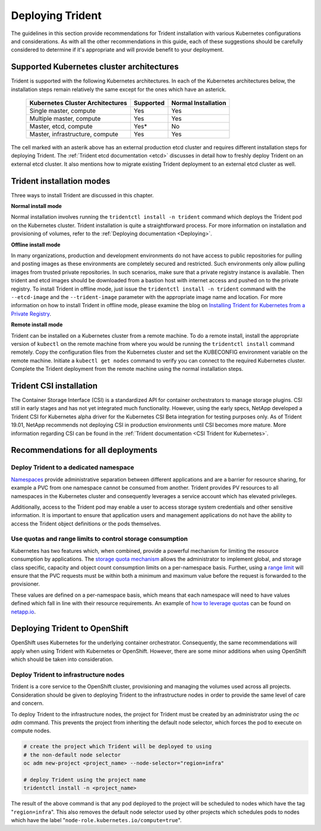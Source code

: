 .. _deploying_trident:

*****************
Deploying Trident
*****************

The guidelines in this section provide recommendations for Trident installation with various Kubernetes configurations and considerations. As with all the other recommendations in this guide, each of these suggestions should be carefully considered to determine if it's appropriate and will provide benefit to your deployment.

Supported Kubernetes cluster architectures
==========================================

Trident is supported with the following Kubernetes architectures. In each of the Kubernetes architectures below, the installation steps remain relatively the same except for the ones which have an asterick.

   +-----------------------------------------------+-----------+---------------------+
   |         Kubernetes Cluster Architectures      | Supported | Normal Installation |
   +===============================================+===========+=====================+
   | Single master, compute                        | Yes       |       Yes           |
   +-----------------------------------------------+-----------+---------------------+
   | Multiple master, compute                      | Yes       |       Yes           |
   +-----------------------------------------------+-----------+---------------------+
   | Master, etcd, compute                         | Yes*      |       No            |
   +-----------------------------------------------+-----------+---------------------+
   | Master, infrastructure, compute               | Yes       |       Yes           |
   +-----------------------------------------------+-----------+---------------------+

The cell marked with an asterik above has an external production etcd cluster and requires different installation steps for deploying Trident. The :ref:`Trident etcd documentation <etcd>` discusses in detail how to freshly deploy Trident on an external etcd cluster. It also mentions how to migrate existing Trident deployment to an external etcd cluster as well.  

Trident installation modes 
==========================

Three ways to install Trident are discussed in this chapter.

**Normal install mode**

Normal installation involves running the ``tridentctl install -n trident`` command which deploys the Trident pod on the Kubernetes cluster. Trident installation is quite a straightforward process. For more information on installation and provisioning of volumes, refer to the :ref:`Deploying documentation <Deploying>`.

**Offline install mode**

In many organizations, production and development environments do not have access to public repositories for pulling and posting images as these environments are completely secured and restricted. Such environments only allow pulling images from trusted private repositories. 
In such scenarios, make sure that a private registry instance is available. Then trident and etcd images should be downloaded from a bastion host with internet access and pushed on to the private registry. To install Trident in offline mode, just issue the ``tridentctl install -n trident`` command with the  ``--etcd-image`` and  the ``--trident-image`` parameter with the appropriate image name and location. For more information on how to install Trident in offline mode, please examine the blog on `Installing Trident for Kubernetes from a Private Registry <https://netapp.io/2018/12/19/installing-trident-from-a-private-registry/>`_.


**Remote install mode**

Trident can be installed on a Kubernetes cluster from a remote machine. To do a remote install, install the appropriate version of ``kubectl`` on the remote machine from where you would be running the ``tridentctl install`` command remotely. Copy the configuration files from the Kubernetes cluster and set the KUBECONFIG environment variable on the remote machine. Initiate a ``kubectl get nodes`` command to verify you can connect to the required Kubernetes cluster. Complete the Trident deployment from the remote machine using the normal installation steps. 

Trident CSI installation
========================
The Container Storage Interface (CSI) is a standardized API for container orchestrators to manage storage plugins. CSI still in early stages and has not yet integrated much functionality. However, using the early specs, NetApp developed a Trident CSI for Kubernetes alpha driver for the Kubernetes CSI Beta integration for testing purposes only. As of Trident 19.01, NetApp recommends not deploying CSI in production environments until CSI becomes more mature. More information regarding CSI can be found in the :ref:`Trident documentation <CSI Trident for Kubernetes>`.


Recommendations for all deployments
===================================

Deploy Trident to a dedicated namespace
---------------------------------------

`Namespaces <https://kubernetes.io/docs/concepts/overview/working-with-objects/namespaces/>`_ provide administrative separation between different applications and are a barrier for resource sharing, for example a PVC from one namespace cannot be consumed from another.  Trident provides PV resources to all namespaces in the Kubernetes cluster and consequently leverages a service account which has elevated privileges.  

Additionally, access to the Trident pod may enable a user to access storage system credentials and other sensitive information.  It is important to ensure that application users and management applications do not have the ability to access the Trident object definitions or the pods themselves.

Use quotas and range limits to control storage consumption
----------------------------------------------------------

Kubernetes has two features which, when combined, provide a powerful mechanism for limiting the resource consumption by applications.  The `storage quota mechanism <https://kubernetes.io/docs/concepts/policy/resource-quotas/#storage-resource-quota>`_ allows the administrator to implement global, and storage class specific, capacity and object count consumption limits on a per-namespace basis.  Further, using a `range limit <https://kubernetes.io/docs/tasks/administer-cluster/limit-storage-consumption/#limitrange-to-limit-requests-for-storage>`_ will ensure that the PVC requests must be within both a minimum and maximum value before the request is forwarded to the provisioner.

These values are defined on a per-namespace basis, which means that each namespace will need to have values defined which fall in line with their resource requirements.  An example of `how to leverage quotas <https://netapp.io/2017/06/09/self-provisioning-storage-kubernetes-without-worry/>`_ can be found on `netapp.io <https://netapp.io>`_.


Deploying Trident to OpenShift
==============================

OpenShift uses Kubernetes for the underlying container orchestrator. Consequently, the same recommendations will apply when using Trident with Kubernetes or OpenShift. However, there are some minor additions when using OpenShift which should be taken into consideration.

Deploy Trident to infrastructure nodes
--------------------------------------

Trident is a core service to the OpenShift cluster, provisioning and managing the volumes used across all projects. Consideration should be given to deploying Trident to the infrastructure nodes in order to provide the same level of care and concern.

To deploy Trident to the infrastructure nodes, the project for Trident must be created by an administrator using the `oc adm` command. This prevents the project from inheriting the default node selector, which forces the pod to execute on compute nodes.

.. code-block:: console

   # create the project which Trident will be deployed to using
   # the non-default node selector
   oc adm new-project <project_name> --node-selector="region=infra"
   
   # deploy Trident using the project name
   tridentctl install -n <project_name>

The result of the above command is that any pod deployed to the project will be scheduled to nodes which have the tag "``region=infra``".  This also removes the default node selector used by other projects which schedules pods to nodes which have the label "``node-role.kubernetes.io/compute=true``".

